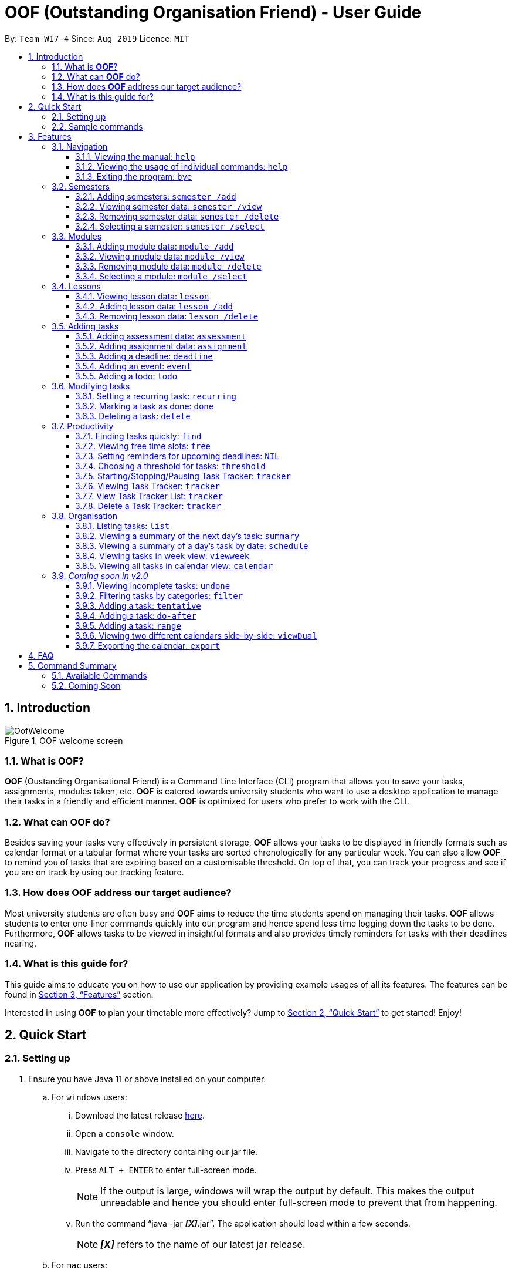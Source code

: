 = OOF (Outstanding Organisation Friend) - User Guide
:site-section: UserGuide
:toc:
:toclevels: 4
:toc-title:
:toc-placement: preamble
:sectnums:
:figure-caption: Figure
:imagesDir: images
:stylesDir: stylesheets
:xrefstyle: full
:experimental:
ifdef::env-github[]
:tip-caption: :bulb:
:note-caption: :information_source:
endif::[]
:repoURL: https://github.com/AY1920S1-CS2113T-W17-4/main

By: `Team W17-4`      Since: `Aug 2019`      Licence: `MIT`

== Introduction

[[OofWelcome]]
.OOF welcome screen
image::OofWelcome.png[OofWelcome]

=== What is *OOF*?
*OOF* (Oustanding Organisational Friend) is a Command Line Interface (CLI) program that allows you to save your tasks, assignments, modules taken, etc. *OOF* is catered towards university students who want to use a desktop application to manage their tasks in a friendly and efficient manner. *OOF* is optimized for users who prefer to work with the CLI.

=== What can *OOF* do?
Besides saving your tasks very effectively in persistent storage, *OOF* allows your tasks to be displayed in friendly formats such as calendar format or a tabular format where your tasks are sorted chronologically for any particular week. You can also allow *OOF* to remind you of tasks that are expiring based on a customisable threshold. On top of that, you can track your progress and see if you are on track by using our tracking feature.

=== How does *OOF* address our target audience?
Most university students are often busy and *OOF* aims to reduce the time students spend on managing their tasks. *OOF* allows students to enter one-liner commands quickly into our program and hence spend less time logging down the tasks to be done. Furthermore, *OOF* allows tasks to be viewed in insightful formats and also provides timely reminders for tasks with their deadlines nearing.

=== What is this guide for?
This guide aims to educate you on how to use our application by providing example usages of all its features. The features can be found in <<Features>> section.

Interested in using *OOF* to plan your timetable more effectively?
Jump to <<Quick Start>> to get started! Enjoy!

== Quick Start

=== Setting up
.  Ensure you have Java 11 or above installed on your computer.
.. For `windows` users:
... Download the latest release link:{repoURL}/releases[here].
... Open a `console` window.
... Navigate to the directory containing our jar file.
... Press `kbd:[ALT] + kbd:[ENTER]` to enter full-screen mode.
+
[NOTE]
If the output is large, windows will wrap the output by default. This makes the output unreadable and hence you should enter full-screen mode to prevent that from happening.
+
... Run the command “java -jar *_[X]_*.jar”. The application should load within a few seconds.
+
[NOTE]
*_[X]_* refers to the name of our latest jar release.

.. For `mac` users:
... Download the latest release link:{repoURL}/releases[here].
... Open a `terminal`.
... Navigate to the directory containing our jar file.
... Run the command `tput rmam`.
+
[NOTE]
This command disables line wrapping which is essential for our output to be sensible to you. You can undo this setting by typing the command `tput smam`. Note that there is no horizontal scrolling feature in terminal. Thus, for bigger output, you may not be able to see the full output. You can attempt to work around this limitation by using the system level feature in `OSx` by holding the kbd:[SHIFT] key and scrolling using your mouse scroll wheel.
+
... Run the command “java -jar *_[X]_*.jar”. The application should load within a few seconds.
+
[NOTE]
*_[X]_* refers to the name of our latest jar release.

.. For `linux` users:
... Download the latest release link:{repoURL}/releases[here].
... Open a `terminal`.
... Navigate to the directory containing our jar file.
... Run the command `setterm -linewrap off`.
+
[NOTE]
This command disables line wrapping which is essential for our output to be sensible to you. You can undo this setting by typing the command `setterm -linewrap on`. Note that there is no horizontal scrolling feature in terminal. Thus, for bigger output, you may not be able to see the full output. You can attempt to work around this limitation by zooming out before keying in our commands. You can do so by pressing the combination `kbd:[CTRL] + kbd:[-]` multiple times. You can also undo this by pressing the combination `kbd:[CTRL] + kbd:[SHIFT] + kbd:[=]` or `kbd:[CTRL] + kbd:[+]`.
+
... Run the command “java -jar *_[X]_*.jar”. The application should load within a few seconds.
+
[NOTE]
*_[X]_* refers to the name of our latest jar release.

=== Sample commands
[[OofWelcome]]
.OOF welcome screen
image::OofWelcome.png[OofWelcome]

.  Type a task description in the terminal and press kbd:[Enter] to run it. +
e.g. typing *`help`* and pressing kbd:[Enter] will list the commands present.
.  Some example commands you can try:

* *`deadline homework /by 12-12-2019 11:11`* : adds a task called `homework` to the saved tasks with the deadline `12-12-2019 11:11`.
* *`calendar`* : displays all saved tasks in a calendar view.
* *`Bye`* : exits the application.

A summary of all the features available in *OOF* can be found in <<Command Summary>>.

Refer to <<Features>> for details of each command.

[[Features]]
== Features
In this section, the expected command format will be introduced, and you can expect to learn the various commands you can use.

*Command Format*

* Words in `UPPER_CASE` are the parameters to be supplied by the user
e.g. `deadline DESCRIPTION /by DD-MM-YYYY HH:MM`

* The maximum length for a task's `description` is `20` characters.

* The maximum lengths for a `module code` / `year` and `module name` / `semester` are `10` and `100` characters respectively.


[NOTE]

Don't worry if you do not understand everything at once. +
There are plentiful examples provided to aid your understanding of the commands' usage.

=== Navigation

==== Viewing the manual: `help`
Shows you a list of commands that can be used.

Format: `help`

Example:

* User enters `help`

[[Help]]
.Output of Help Command
image::Help.png[Help]

Usage of all the features is shown to you if `help` is entered.

==== Viewing the usage of individual commands: `help`
Shows you the specific usage for the command you have entered.

Format: `help COMMAND`

Example:

* `help Deadline` +

[[HelpCommand]]
.Example of help COMMAND usage
image::HelpCommand.png[HelpCommand]

Correct syntax of adding a `deadline` is shown.

==== Exiting the program: `bye`
Exits the program.

Format: `bye`

=== Semesters
You can plan ahead for your entire university journey using a few simple commands.

==== Adding semesters: `semester /add`
You can add a semester to manage your modules.

Format: `semester /add YEAR /name SEMESTER /from START_DATE /to END_DATE`

* `YEAR` represents name of the academic year, `SEMESTER` represents name of the semester, `START_DATE` and `END_DATE` represents the start and end date in `dd-MM-yyyy HH:mm` format.

[NOTE]
`YEAR` and `SEMESTER` have a character limit of 10 and 100 characters respectively.

Example:

* `semester /add 19/20 /name Semester 2 /from 01-01-2020 /to 05-05-2020`

[[SemesterAdd]]
.Adding a semester
image::SemesterAdd.png[SemesterAdd]

Adds a semester for Academic Year 19/20, Semester 2 which lasts from 01-01-2020 to 05-05-2020.

==== Viewing semester data: `semester /view`
You can use this command to display all the semesters you have added.

Format: `semester /view`

[[SemesterView]]
.Viewing a semester
image::SemesterView.png[SemesterView]

==== Removing semester data: `semester /delete`
You can remove unwanted data if you have accidentally added an unwanted semester.

Format: `semester /delete INDEX`

* The `INDEX` refers to the index number displayed in the list of semesters recorded. (`semester /view` can be used to display the added semesters).

Example:

* `semester /delete 2`

[[SemesterDelete]]
.Deleting a Semester.
image::SemesterDelete.png[SemesterDelete]


==== Selecting a semester: `semester /select`
You can select a semester in order to add modules to under a semester.

Format: `semester /select INDEX`

* The `INDEX` refers to the index number displayed in the list of semesters recorded. (`semester /view` can be used to display the added semesters).

Example:

* `semester /select 1`

[[SemesterSelect]]
.Selecting a semester
image::SemesterSelect.png[SemesterSelect]

Selects the 1st semester in the list of semesters.

=== Modules
You can keep track of your modules each semester with the help of the module commands.

[NOTE]
All commands under modules require a semester to be selected using `semester /select`.

==== Adding module data: `module /add`
You can add a module into `Oof` to manage your lessons and assessments.

Format: `module /add MODULE_CODE /name MODULE_NAME`

* `MODULE_CODE` represents the module code and `MODULE_NAME` represents the module name.

[NOTE]
`MODULE_CODE` and `MODULE_NAME` have a character limit of 10 and 100 characters respectively.

Example:

* `module /add CS1010 /name Programming Methodology`

[[ModuleAdd]]
.Adding a module
image::ModuleAdd.png[ModuleAdd]

Adds a module with module code "CS1010" and name as "Programming Methodology".

==== Viewing module data: `module /view`
You can display all modules in order to have a quick overview of the modules you are taking this semester.

Format: `module /view`

[[ModuleView]]
.Viewing a module
image::ModuleView.png[ModuleView]

==== Removing module data: `module /delete`
You can remove unwanted data if you have accidentally added a wrong module.

Format: `module /delete INDEX`

* The `INDEX` refers to the index number displayed in the list of modules recorded. `module /view` can be used to display the saved semesters).

Example:

* `module /delete 6`

[[ModuleDelete]]
.Deleting a module
image::ModuleDelete.png[ModuleDelete]

Deletes the 4th module in the list of modules.

==== Selecting a module: `module /select`
You can select a module in order to add lessons for a module.

Format: `module /select INDEX`

* The `INDEX` refers to the index number displayed in the list of modules recorded. (`module /view` can be used to display the added modules).

Example:

* `module /select 3`

[[ModuleSelect]]
.Selecting a module
image::ModuleSelect.png[ModuleSelect]

Selects the 1st module in the list of modules.

=== Lessons
Keep track of your lessons for each module with the use of lesson commands!

[NOTE]
All commands under lesson require a module to be selected using `module /select`.

==== Viewing lesson data: `lesson`
You can display all the lessons you have added if you wish to view all lessons for a module.

Format: `lesson`

[[Lesson]]
.Viewing list of modules
image::Lesson.png[Lesson]

==== Adding lesson data: `lesson /add`
You can add a lesson into `Oof`.

Format: `lesson /add NAME /day DAY /from START_TIME /to END_TIME`

[NOTE]
`NAME` has a character limit of 20 characters.

* `NAME` of the lesson can have multiple words, not just limited to single-word descriptions.
* `DAY` of the lesson ranges from `MONDAY` to `SUNDAY`.
* `START_TIME` and `END_TIME` have to *strictly* be in the `HH:MM` format.

Example:

* `lesson /add lecture /day FRIDAY /from 14:00 /to 16:00` +
Adds a lecture on Friday from 14:00 to 16:00 for the selected module.

[[LessonAdd]]
.Adding a lesson
image::LessonAdd.png[LessonAdd]

==== Removing lesson data: `lesson /delete`
You can remove unwanted data if you have added the wrong date for a lesson.

Format: `lesson /delete INDEX`

* The `INDEX` refers to the index number displayed in the list of lessons recorded. `lesson /view` can be used to display the saved lessons).

Example:

* `lesson /delete 4`

[[LessonDelete]]
.Deleting a lesson
image::LessonDelete.png[LessonDelete]

Deletes the 4th lesson in the list of lessons.

=== Adding tasks

==== Adding assessment data: `assessment`
You can keep track of assessments by adding assessments.

[NOTE]
Requires a module to be selected using `module /select`.

Format: `assessment DESCRIPTION /from DD-MM-YYYY HH:MM /to DD-MM-YYYY HH:MM`

[NOTE]
`DESCRIPTION` has a character limit of 20 characters.

* `Description` of the assessment can have multiple words, not just limited to single-word descriptions.
* `Date and time` have to *strictly* be in the format as stated above.


Example:

* `assessment Finals /from 31-10-2019 16:00 /to 31-10-2019 18:00`

Adds an assessment for current selected `Module` (`CS2106` in the example) with name, start and end time as `Finals`, `31-10-2019 13:00`, `31-10-2019 15:00` respectively.

[[AssessmentAdd]]
.Adding an assessment
image::AssessmentAdd.png[AssessmentAdd]

==== Adding assignment data: `assignment`
You can use this command to keep track of an assignment for a particular module.

[NOTE]
Requires a module to be selected using `module /select`.

Format: `assignment DESCRIPTION /by DD-MM-YYYY HH:MM`

[NOTE]
`DESCRIPTION` has a character limit of 20 characters.

* `Description` of the assessment can have multiple words, not just limited to single-word descriptions.
* `Date and time` have to *strictly* be in the format as stated above.

Example:

* `assignment Lab /by 23-11-2019 23:59`

[[AssignmentAdd]]
.Adding an assignment
image::AssignmentAdd.png[AssignmentAdd]

Adds an assignment `Lab` for the selected module with the due date as `23-11-2019 23:59`.

==== Adding a deadline: `deadline`
You can choose to add a task with a deadline. +

Format: `deadline DESCRIPTION /by DD-MM-YYYY HH:MM`

[NOTE]
`DESCRIPTION` has a character limit of 20 characters.

* `Description` of the task to be done can have multiple words, not just limited to single-word descriptions.
* `Date and time` have to *strictly* be in the format as stated above.

Example:

* `deadline homework /by 20-11-2019 13:00` +

[[Deadline]]
.Example usage of deadline feature
image::Deadline.png[Deadline]

Adds a task with description and datetime to be `homework` and `20-11-2019 13:00` respectively.

==== Adding an event: `event`
You can add an event with a scheduled starting and ending time. +

Format: `event DESCRIPTION /from DD-MM-YYYY HH:MM /to DD-MM-YYYY HH:MM`

[NOTE]
`DESCRIPTION` has a character limit of 20 characters.

* `Description` of the task to be done can have multiple words, not just limited to single-word descriptions.
* `Date and time` have to *strictly* be in the format as stated above.

Example:

* `event project meeting /from 20-11-2019 13:00 /to 20-11-2019 17:00` +

[[Event]]
.Example usage of event feature
image::Event.png[Event]

Adds an event with description, start and end time to be `project meeting`, `20-11-2019 13:00` and `20-11-2019 17:00` respectively.

==== Adding a todo: `todo`
You can choose to add a task to be done on a specific day.

Format: `todo DESCRIPTION /on DD-MM-YYYY`

[NOTE]
`DESCRIPTION` has a character limit of 20 characters.

* `Description` of the task to be done can have multiple words, not just limited to single-word descriptions.
* `Date` has to *strictly* be in the format as stated above.

Example:

* `todo withdraw money /on 19-11-2019` +

[[Todo]]
.Example usage of todo feature
image::Todo.png[Todo]

Adds a task called `withdraw money` on `19-11-2019`.

=== Modifying tasks

==== Setting a recurring task: `recurring`
You can select a task that will be repeated based on your preference.

Format: `recurring INDEX NUMBER_OF_OCCURRENCES FREQUENCY`

* The `INDEX` refers to the index number displayed in the list of tasks recorded. (`list` can be used to display the saved tasks).
* `NUMBER_OF_OCCURRENCES` refers to the number of times the selected task recurs which is an integer from `1-10`.
* `FREQUENCY` refers to the recurring frequency which is an integer from `1-4`.
** +1.+ DAILY +
** +2.+ WEEKLY +
** +3.+ MONTHLY +
** +4.+ YEARLY

Example:

+1.+ The user enters `recurring 1 1 1`

[[Recurring]]
.Example to show recurring feature's usage
image::Recurring.png[Recurring]

+2.+ The user presses kbd:[ENTER]

[[RecurringOutput]]
.Output after selecting option 2
image::RecurringOutput.png[RecurringOutput]

The command shows the new recurring task that was added.

==== Marking a task as done: `done`
You can mark tasks as completed so that you can track your progress.

Format: `done INDEX`

* The `INDEX` refers to the index number displayed in the list of tasks recorded. (`list` can be used to display the saved tasks).

Examples:

* `done 2` +

[[Done]]
.Output of done command.
image::Done.png[Done]

Marks the 2nd task in the list of tasks as done.

==== Deleting a task: `delete`
You can delete tasks that you have completed or are no longer valid.

Format: `delete INDEX`

* The `INDEX` refers to the index number displayed in the list of tasks recorded. (`list` can be used to display the saved tasks).

Examples:

* `delete 10` +

[[Delete]]
.Output of delete command
image::Delete.png[Delete]

Deletes the 10th task in the list of tasks.

=== Productivity

==== Finding tasks quickly: `find`
You can quickly find anything you have inputted by providing *OOF* with a keyword.

Format: `find DESCRIPTION`

* `Description` of the task to be done can have multiple words, not just limited to single-word descriptions.

Example:

* `find complete` +

[[Find]]
.Output of find command
image::Find.png[Find]

Finds tasks with `complete` in the description.

==== Viewing free time slots: `free`
You can view the time slots you are available on a specific day so that you can plan project meetings with your friends. You can also receive suggestions on which deadlines to complete in your free time if they are due one week from the date specified. 

Format: `free DATE`

* `DATE` has to *strictly* be in the format `DD-MM-YYYY`.

Example:

+1.+ Type `free 08-11-2019` as a command press kbd:[ENTER]

[[FreeTimeExample]]
.Typing free 08-11-2019 into OOF
image::FreeTimeExample.png[FreeTimeExample, width="890"]

+2.+ `OOF` displays all the free time slots that you have followed by a suggestion if there are upcoming deadlines due.

[[FreeTimeDisplay]]
.Typing free with a valid date in the valid format of DD-MM-YYYY
image::FreeTimeDisplay.png[FreeTimeDisplay, width="890"]

==== Setting reminders for upcoming deadlines: `NIL`
You can get timely reminders for the tasks that are expiring.

[[Reminder]]
.Output of reminder command
image::Reminder.png[Reminder]

[NOTE]
This command functions in the background so *OOF* automatically reminds you of the expiring tasks when you start our program. +
You can customise the `threshold` to tell *OOF* when to remind you to complete your tasks. +
View the detailed description on the usage of `threshold` below.

==== Choosing a threshold for tasks: `threshold`
You can set a comfortable threshold to tell *OOF* when to remind you to complete your tasks. +

Format: `threshold HH`

* `HH` represents the minimum number of hours from the `current time` to the `deadline` of tasks before *OOF* reminds you of those tasks.

Example:

* `threshold 48` +

Example:

[[Threshold]]
.Output of threshold command
image::Threshold.png[Threshold]

Tasks that have `deadlines` within 48 hours from the `current time` will be in the reminders.

==== Starting/Stopping/Pausing Task Tracker: `tracker`
You can track a task from the current time.

Format: `tracker /INSTRUCTION TASK_INDEX MODULE_CODE`

*Options for INSTRUCTION* +
[horizontal]
start:: begin tracking a task from the current time.
pause:: pause tracking a task from the current time.
stop:: stop tracking a task from the current time.
view:: view a histogram featuring the total amount fo time spent on each module.

Example: `tracker /start 13 cs2101`

[[StartTracker]]
.Starts Task Tracker
image::StartTracker.png[StartTracker]

Example: `tracker /pause 13 cs2101`

[[PauseTracker]]
.Pauses Task Tracker
image::PauseTracker.png[PauseTracker]

Example: `tracker /stop 13 cs2101`

[[StopTracker]]
.Stops Task Tracker
image::StopTracker.png[StopTracker]

==== Viewing Task Tracker: `tracker`
You can view a histogram featuring the amount of time you spend on each module in blocks of 10 minutes.

Format: `tracker /view PERIOD`

*Options for TIME_PERIOD* +
[horizontal]
day:: filter time spent on each `Module` today.
week:: filter time spent on each `Module` over the last 7 days.
all:: filter time spent on each `Module` over all entries.

Example: `tracker /view week`

[[ViewTracker]]
.Displays Task Tracker by Module Code
image::ViewTracker.png[ViewTracker]

==== View Task Tracker List: `tracker`
You can view a list of all your Task trackers.

Format: `tracker /list`

[[ListTracker]]
.Displays a list of Task Trackers
image::ListTracker.png[ListTracker]

==== Delete a Task Tracker: `tracker`
You can delete a Task Tracker.

Format: `tracker /delete TRACKER_INDEX`

Example: `tracker /delete 6`

[[DeleteTracker]]
.Deletes a Task Tracker
image::DeleteTracker.png[DeleteTracker]

=== Organisation

==== Listing tasks: `list`
You can list all the tasks that you have saved in *OOF*.

Format: `list`

Example:

* User enters `list`

[[List]]
.Output of list command
image::List.png[List]

A list of tasks currently saved in *OOF* will be displayed.

==== Viewing a summary of the next day’s task: `summary`
You can view a summary of all the tasks to be done for the next day.

Format: `summary`

Example:

* `summary` +

[[Summary]]
.Output of summary command
image::Summary.png[Summary]

Provides a summary of a list of todo, deadlines and events that will occur tomorrow.

==== Viewing a summary of a day's task by date: `schedule`
You can view a summary of all the tasks and events on a specific day of your choice.

Format: `schedule DD-MM-YYYY`

* `Date` has to strictly be in the format as stated above.

Example:

* `schedule 30-10-2019` +

[[Schedule]]
.Output of schedule command
image::Schedule.png[Schedule]

Provides a summary of a list of todo, deadlines and events that will occur on `30-10-2019`.

==== Viewing tasks in week view: `viewweek`
You can view the tasks for any particular week in a table format so that you can have a grasp of what to expect for a particular or even track your own progress.

Format: `viewweek DD MM YYYY`

[NOTE]
Note that the parameters `DD MM YYYY` are optional and the command will automatically show tasks for the current week if these parameters are not shown. The tasks for each day are chronologically sorted.

Example:

+1.+ Type `viewweek` as a command and press kbd:[ENTER]

[[ViewweekWelcome]]
.Typing viewweek into OOF
image::ViewweekWelcome.png[ViewweekWelcome]

+2.+ `OOF` displays tasks for the week for you.

[[ViewweekDefault]]
.Typing viewweek without date
image::ViewweekDefault.png[ViewweekDefault]

+3.+ If you wish to display tasks for a particular week, you can input `DD MM YYYY`.

[[ViewweekParam]]
.Typing viewweek with date
image::ViewweekParam.png[ViewweekParam]

====  Viewing all tasks in calendar view: `calendar`
You can view all your tasks for any month so that you are aware of your schedule for that month.

Format: `calendar MM YYYY`

* `MONTH` is an integer from 1-12 (representing January to December).
* `YEAR` is an integer greater than or equal to 0.

[NOTE]
Note that if `MONTH` and `YEAR` arguments are invalid (e.g. `calendar 13 2019`) or missing (e.g. `calendar`), the calendar for the current month and year (according to system settings) will be displayed

Example: `calendar 11 2019`

[[Calendar]]
.Viewing Calendar for month of November 2019
image::Calendar.png[Calendar]

=== _Coming soon in v2.0_

==== Viewing incomplete tasks: `undone`
You can view the list of all the tasks not done that were brought forward to the next day.

Format: `undone`

Example:

* `undone`
You can postpone the tasks that were not fulfilled to the next day.


==== Filtering tasks by categories: `filter`
You can filter tasks by matching the category given.

Format: `filter CATEGORY`

* `Category` of the task can be any one of the following: todo, deadline, event, recurring.

Example:

* `filter todo` +
You can display all todo tasks.

==== Adding a task: `tentative`
You can add a task that can be confirmed at a later time.

Format: `tentative DESCRIPTION`

* `Description` of the task to be done can have multiple words, not just limited to single-word descriptions.

Example:

* `tentative group lunch` +
Adds a tentative task called `group lunch`.

==== Adding a task: `do-after`
You can add a task that needs to be done after a specified task.

Format: `do-after INDEX DESCRIPTION`

* The `INDEX` refers to the index number displayed in the list of tasks recorded. (`list` can be used to display the saved tasks).
* `Description` of the task to be done can have multiple words, not just limited to single-word descriptions.

Example:

* `do-after 1 buy groceries` +
Adds a do-after task called `buy groceries` that will be displayed once the 1st task in the list has been completed.

==== Adding a task: `range`
You can add a task that needs to be completed within a certain time period

Format: `range DESCRIPTION /from DD-MM-YYYY HH:MM /to DD-MM-YYYY HH:MM`

* `Description` of the task to be done can have multiple words, not just limited to single-word descriptions.
* `Date and time` have to *strictly* be in the format as stated above.

Example:

* `range study for exam /from 01-10-2019 21:00 /to 05-10-2019 11:00` +
Adds a task with description and time period to `study for exam` and between `01-10-2019 21:00` to `05-10-2019 11:00`.

==== Viewing two different calendars side-by-side: `viewDual`
Transforms all current tasks into two calendar views, one for tutor tasks and one for student tasks.

Format: `viewDual`

==== Exporting the calendar: `export`
You can export all current tasks recorded into a shareable format in calendar view.

Format: `export`

== FAQ

*Q*: How do I view my tasks on the Calendar? +
*A*: You can use the `calendar` command.

*Q*: How do I transfer my data to another Computer? +
*A*: You can copy the entire directory containing our program into the destination directory.

*Q*: How do I save my tasks in *OOF*? +
*A*: You are not needed to explicitly save the tasks as *OOF* will automatically save all tasks that are added during runtime.

== Command Summary

=== Available Commands

View the list of features and their usages.

* *Help*: `help`

[NOTE]
You can view the usage of a specific command by typing `help COMMAND`, where `COMMAND` is the name of the feature.
e.g. `help calendar`

Add a task with a deadline.

* *Deadline*: `deadline DESCRIPTION /by DD-MM-YYYY HH:MM` +
e.g. `deadline homework /by 20-09-2019 13:00`


Add an event with start and end time.

* *Event*: `event DESCRIPTION /from DD-MM-YYYY HH:MM /to DD-MM-YYYY HH:MM` +
e.g. `event project meeting /from 20-09-2019 13:00 /to 20-09-2019 17:00`


Add a todo with a specific date.

* *Todo*: `todo DESCRIPTION /on DD-MM-YYYY` +
e.g. `todo withdraw money /on 19-09-2019`

Set a recurring task.

* *Recurring*: `recurring INDEX NUMBER_OF_OCCURRENCES FREQUENCY` +
e.g. `recurring 1 1 1`

List all the task you have saved in *OOF*

* *List*: `list`

Mark a task as done.

* *Done*: `done INDEX` +
e.g. `done 1`

Delete a specific task.

* *Delete*: `delete INDEX` +
e.g. `delete 1`

Find anything using keywords.

* *Find*: `find DESCRIPTION` +
e.g. `find withdraw money`

Set a threshold in hours for reminders.

* *Threshold*: `threshold HH` +
e.g. `threshold 48`

Check your schedule on a particular day.

* *Schedule*: `schedule DD-MM-YYYY` +
e.g. `schedule 04-10-2019`

View a summary of your tasks for the next day.

* *Summary*: `summary`

View free time slots on a specific day.

* *Free*: `free DD-MM-YYYY` +
e.g. `free 10-10-2019`

View all tasks in a table form for any particular week.

* *ViewWeek*: `viewweek DD MM YYYY`
e.g. `viewweek 30 10 2019`

[NOTE]
Note that the parameters `DD MM YYYY` are optional and the command will automatically show tasks for the current week if these parameters are not shown. The tasks in each day is chronologically sorted.

View tasks for any particular month in calendar format.

* *Calendar*: `calendar MM YYYY` +
e.g. `calendar 10 2019`

[NOTE]
Note that the parameters `DD MM YYYY` are optional and the command will automatically show tasks for the current month if these parameters are not shown. The tasks in each day is chronologically sorted.

View reminder based on the threshold set.

* *Reminder*: `NIL`

[NOTE]
This feature runs in the background thus no input is needed from you.

Starts Task tracker.

* *Start Task Tracker*: `tracker /start TASK_INDEX MODULE_CODE` +
e.g. `tracker /start 20 cs2113t`

Pauses Task tracker.

* *Pause Task Tracker*: `tracker /pause TASK_INDEX MODULE_CODE` +
e.g. `tracker /pause 20 cs2113t`

Stops Task tracker.

* *Stop Assignment Tracker*: `tracker /stop TASK_INDEX MODULE_CODE` +
e.g. `tracker /stop 20 cs2113t`

View Task tracker diagram.

* *View Task Tracker*: `tracker /view TIME_PERIOD` +
e.g. `tracker /view week`

* *List Task Trackers*: `tracker /list`

* *Delete a Task Tracker*: `tracker /delete TRACKER_INDEX` +
e.g. `tracker /delete 1`

Exit *OOF* by using this command.

* *Bye*: `bye`

=== Coming Soon

* *Tentative*: `tentative DESCRIPTION`

* *Do-after*: `Do-after INDEX DESCRIPTION`

* *Filter*: `filter CATEGORY`

* *ViewUndone*: `viewUndone`

* *Range*: `range`

* *ViewDual*: `viewDual`

* *Export*: `export`
